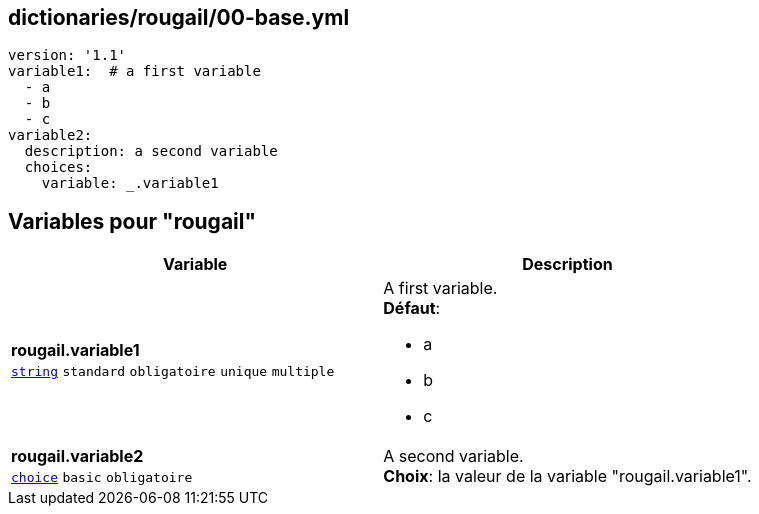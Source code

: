 == dictionaries/rougail/00-base.yml

[,yaml]
----
version: '1.1'
variable1:  # a first variable
  - a
  - b
  - c
variable2:
  description: a second variable
  choices:
    variable: _.variable1
----
== Variables pour "rougail"

[cols="107a,107a",options="header"]
|====
| Variable                                                                                                  | Description                                                                                               
| 
**rougail.variable1** +
`https://rougail.readthedocs.io/en/latest/variable.html#variables-types[string]` `standard` `obligatoire` `unique` `multiple`                                                                                                           | 
A first variable. +
**Défaut**: 

* a
* b
* c                                                                                                           
| 
**rougail.variable2** +
`https://rougail.readthedocs.io/en/latest/variable.html#variables-types[choice]` `basic` `obligatoire`                                                                                                           | 
A second variable. +
**Choix**: la valeur de la variable "rougail.variable1".                                                                                                           
|====


